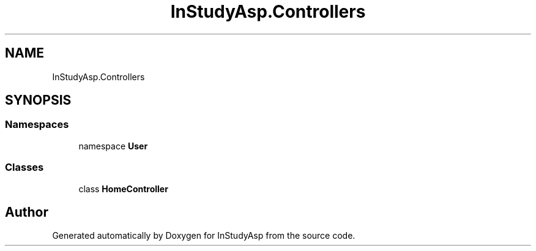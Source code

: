.TH "InStudyAsp.Controllers" 3 "Fri Sep 22 2017" "InStudyAsp" \" -*- nroff -*-
.ad l
.nh
.SH NAME
InStudyAsp.Controllers
.SH SYNOPSIS
.br
.PP
.SS "Namespaces"

.in +1c
.ti -1c
.RI "namespace \fBUser\fP"
.br
.in -1c
.SS "Classes"

.in +1c
.ti -1c
.RI "class \fBHomeController\fP"
.br
.in -1c
.SH "Author"
.PP 
Generated automatically by Doxygen for InStudyAsp from the source code\&.
